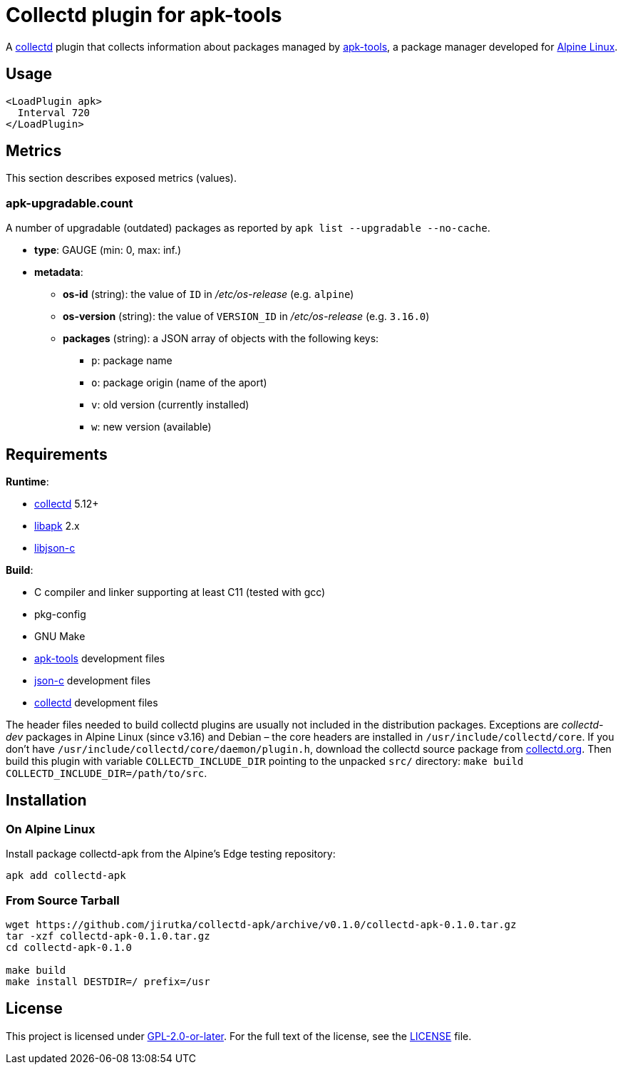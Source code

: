 = Collectd plugin for apk-tools
:proj-name: collectd-apk
:version: 0.1.0
:gh-name: jirutka/{proj-name}
:apk-tools-url: https://gitlab.alpinelinux.org/alpine/apk-tools
:collectd-url: https://collectd.org
:json-c-url: https://github.com/json-c/json-c

A {collectd-url}[collectd] plugin that collects information about packages managed by {apk-tools-url}[apk-tools], a package manager developed for https://alpinelinux.org[Alpine Linux].


== Usage

[source]
----
<LoadPlugin apk>
  Interval 720
</LoadPlugin>
----


== Metrics

This section describes exposed metrics (values).


=== apk-upgradable.count

A number of upgradable (outdated) packages as reported by `apk list --upgradable --no-cache`.

* *type*: GAUGE (min: 0, max: inf.)
* *metadata*:
** *os-id* (string): the value of `ID` in _/etc/os-release_ (e.g. `alpine`)
** *os-version* (string): the value of `VERSION_ID` in _/etc/os-release_ (e.g. `3.16.0`)
** *packages* (string): a JSON array of objects with the following keys:
*** `p`: package name
*** `o`: package origin (name of the aport)
*** `v`: old version (currently installed)
*** `w`: new version (available)


== Requirements

.*Runtime*:
* {collectd-url}[collectd] 5.12+
* {apk-tools-url}[libapk] 2.x
* {json-c-url}[libjson-c]

.*Build*:
* C compiler and linker supporting at least C11 (tested with gcc)
* pkg-config
* GNU Make
* {apk-tools-url}[apk-tools] development files
* {json-c-url}[json-c] development files
* {collectd-url}[collectd] development files

The header files needed to build collectd plugins are usually not included in the distribution packages.
Exceptions are _collectd-dev_ packages in Alpine Linux (since v3.16) and Debian – the core headers are installed in `/usr/include/collectd/core`.
If you don’t have `/usr/include/collectd/core/daemon/plugin.h`, download the collectd source package from https://collectd.org/download.shtml#source[collectd.org].
Then build this plugin with variable `COLLECTD_INCLUDE_DIR` pointing to the unpacked `src/` directory: `make build COLLECTD_INCLUDE_DIR=/path/to/src`.


== Installation

=== On Alpine Linux

Install package {proj-name} from the Alpine’s Edge testing repository:

[source, sh, subs="+attributes"]
apk add {proj-name}


=== From Source Tarball

[source, sh, subs="+attributes"]
----
wget https://github.com/{gh-name}/archive/v{version}/{proj-name}-{version}.tar.gz
tar -xzf {proj-name}-{version}.tar.gz
cd {proj-name}-{version}

make build
make install DESTDIR=/ prefix=/usr
----


== License

This project is licensed under https://opensource.org/licenses/GPL-2.0[GPL-2.0-or-later].
For the full text of the license, see the link:LICENSE[LICENSE] file.
